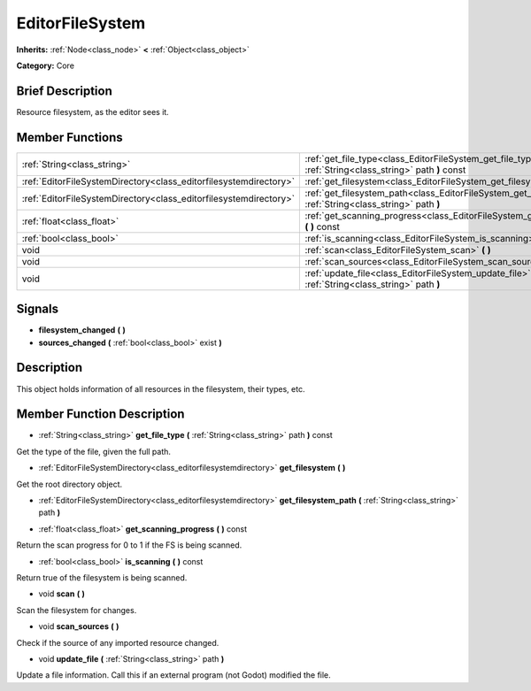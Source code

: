 .. Generated automatically by doc/tools/makerst.py in Godot's source tree.
.. DO NOT EDIT THIS FILE, but the doc/base/classes.xml source instead.

.. _class_EditorFileSystem:

EditorFileSystem
================

**Inherits:** :ref:`Node<class_node>` **<** :ref:`Object<class_object>`

**Category:** Core

Brief Description
-----------------

Resource filesystem, as the editor sees it.

Member Functions
----------------

+--------------------------------------------------------------------+-----------------------------------------------------------------------------------------------------------------------+
| :ref:`String<class_string>`                                        | :ref:`get_file_type<class_EditorFileSystem_get_file_type>`  **(** :ref:`String<class_string>` path  **)** const       |
+--------------------------------------------------------------------+-----------------------------------------------------------------------------------------------------------------------+
| :ref:`EditorFileSystemDirectory<class_editorfilesystemdirectory>`  | :ref:`get_filesystem<class_EditorFileSystem_get_filesystem>`  **(** **)**                                             |
+--------------------------------------------------------------------+-----------------------------------------------------------------------------------------------------------------------+
| :ref:`EditorFileSystemDirectory<class_editorfilesystemdirectory>`  | :ref:`get_filesystem_path<class_EditorFileSystem_get_filesystem_path>`  **(** :ref:`String<class_string>` path  **)** |
+--------------------------------------------------------------------+-----------------------------------------------------------------------------------------------------------------------+
| :ref:`float<class_float>`                                          | :ref:`get_scanning_progress<class_EditorFileSystem_get_scanning_progress>`  **(** **)** const                         |
+--------------------------------------------------------------------+-----------------------------------------------------------------------------------------------------------------------+
| :ref:`bool<class_bool>`                                            | :ref:`is_scanning<class_EditorFileSystem_is_scanning>`  **(** **)** const                                             |
+--------------------------------------------------------------------+-----------------------------------------------------------------------------------------------------------------------+
| void                                                               | :ref:`scan<class_EditorFileSystem_scan>`  **(** **)**                                                                 |
+--------------------------------------------------------------------+-----------------------------------------------------------------------------------------------------------------------+
| void                                                               | :ref:`scan_sources<class_EditorFileSystem_scan_sources>`  **(** **)**                                                 |
+--------------------------------------------------------------------+-----------------------------------------------------------------------------------------------------------------------+
| void                                                               | :ref:`update_file<class_EditorFileSystem_update_file>`  **(** :ref:`String<class_string>` path  **)**                 |
+--------------------------------------------------------------------+-----------------------------------------------------------------------------------------------------------------------+

Signals
-------

-  **filesystem_changed**  **(** **)**
-  **sources_changed**  **(** :ref:`bool<class_bool>` exist  **)**

Description
-----------

This object holds information of all resources in the filesystem, their types, etc.

Member Function Description
---------------------------

.. _class_EditorFileSystem_get_file_type:

- :ref:`String<class_string>`  **get_file_type**  **(** :ref:`String<class_string>` path  **)** const

Get the type of the file, given the full path.

.. _class_EditorFileSystem_get_filesystem:

- :ref:`EditorFileSystemDirectory<class_editorfilesystemdirectory>`  **get_filesystem**  **(** **)**

Get the root directory object.

.. _class_EditorFileSystem_get_filesystem_path:

- :ref:`EditorFileSystemDirectory<class_editorfilesystemdirectory>`  **get_filesystem_path**  **(** :ref:`String<class_string>` path  **)**

.. _class_EditorFileSystem_get_scanning_progress:

- :ref:`float<class_float>`  **get_scanning_progress**  **(** **)** const

Return the scan progress for 0 to 1 if the FS is being scanned.

.. _class_EditorFileSystem_is_scanning:

- :ref:`bool<class_bool>`  **is_scanning**  **(** **)** const

Return true of the filesystem is being scanned.

.. _class_EditorFileSystem_scan:

- void  **scan**  **(** **)**

Scan the filesystem for changes.

.. _class_EditorFileSystem_scan_sources:

- void  **scan_sources**  **(** **)**

Check if the source of any imported resource changed.

.. _class_EditorFileSystem_update_file:

- void  **update_file**  **(** :ref:`String<class_string>` path  **)**

Update a file information. Call this if an external program (not Godot) modified the file.


